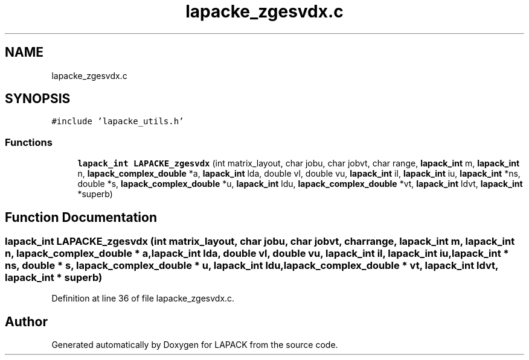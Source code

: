 .TH "lapacke_zgesvdx.c" 3 "Tue Nov 14 2017" "Version 3.8.0" "LAPACK" \" -*- nroff -*-
.ad l
.nh
.SH NAME
lapacke_zgesvdx.c
.SH SYNOPSIS
.br
.PP
\fC#include 'lapacke_utils\&.h'\fP
.br

.SS "Functions"

.in +1c
.ti -1c
.RI "\fBlapack_int\fP \fBLAPACKE_zgesvdx\fP (int matrix_layout, char jobu, char jobvt, char range, \fBlapack_int\fP m, \fBlapack_int\fP n, \fBlapack_complex_double\fP *a, \fBlapack_int\fP lda, double vl, double vu, \fBlapack_int\fP il, \fBlapack_int\fP iu, \fBlapack_int\fP *ns, double *s, \fBlapack_complex_double\fP *u, \fBlapack_int\fP ldu, \fBlapack_complex_double\fP *vt, \fBlapack_int\fP ldvt, \fBlapack_int\fP *superb)"
.br
.in -1c
.SH "Function Documentation"
.PP 
.SS "\fBlapack_int\fP LAPACKE_zgesvdx (int matrix_layout, char jobu, char jobvt, char range, \fBlapack_int\fP m, \fBlapack_int\fP n, \fBlapack_complex_double\fP * a, \fBlapack_int\fP lda, double vl, double vu, \fBlapack_int\fP il, \fBlapack_int\fP iu, \fBlapack_int\fP * ns, double * s, \fBlapack_complex_double\fP * u, \fBlapack_int\fP ldu, \fBlapack_complex_double\fP * vt, \fBlapack_int\fP ldvt, \fBlapack_int\fP * superb)"

.PP
Definition at line 36 of file lapacke_zgesvdx\&.c\&.
.SH "Author"
.PP 
Generated automatically by Doxygen for LAPACK from the source code\&.
